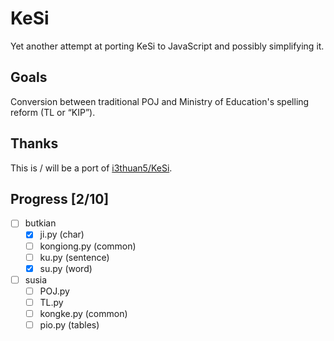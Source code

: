 * KeSi

Yet another attempt at porting KeSi to JavaScript and possibly simplifying it.

** Goals

Conversion between traditional POJ and Ministry of Education's spelling reform (TL or “KIP”).

** Thanks

This is / will be a port of [[https://github.com/i3thuan5/KeSi][i3thuan5/KeSi]].

** Progress [2/10]
:PROPERTIES:
:COOKIE_DATA: recursive
:END:

- [-] butkian
  - [X] ji.py (char)
  - [ ] kongiong.py (common)
  - [ ] ku.py (sentence)
  - [X] su.py (word)
- [ ] susia
  - [ ] POJ.py
  - [ ] TL.py
  - [ ] kongke.py (common)
  - [ ] pio.py (tables)
